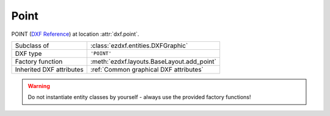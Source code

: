 Point
=====

.. module:: ezdxf.entities
    :noindex:

POINT (`DXF Reference`_) at location :attr:`dxf.point`.

======================== ==========================================
Subclass of              :class:`ezdxf.entities.DXFGraphic`
DXF type                 ``'POINT'``
Factory function         :meth:`ezdxf.layouts.BaseLayout.add_point`
Inherited DXF attributes :ref:`Common graphical DXF attributes`
======================== ==========================================

.. warning::

    Do not instantiate entity classes by yourself - always use the provided factory functions!

.. class:: Point

    .. attribute:: dxf.location

        Location of the point (2D/3D Point in :ref:`WCS`)

    .. attribute:: dxf.angle

        Angle in degrees of the x-axis for the UCS in effect when POINT was drawn (float); used when PDMODE is nonzero.

    .. automethod:: transform_to_wcs(ucs: UCS)

.. _DXF Reference: http://help.autodesk.com/view/OARX/2018/ENU/?guid=GUID-9C6AD32D-769D-4213-85A4-CA9CCB5C5317